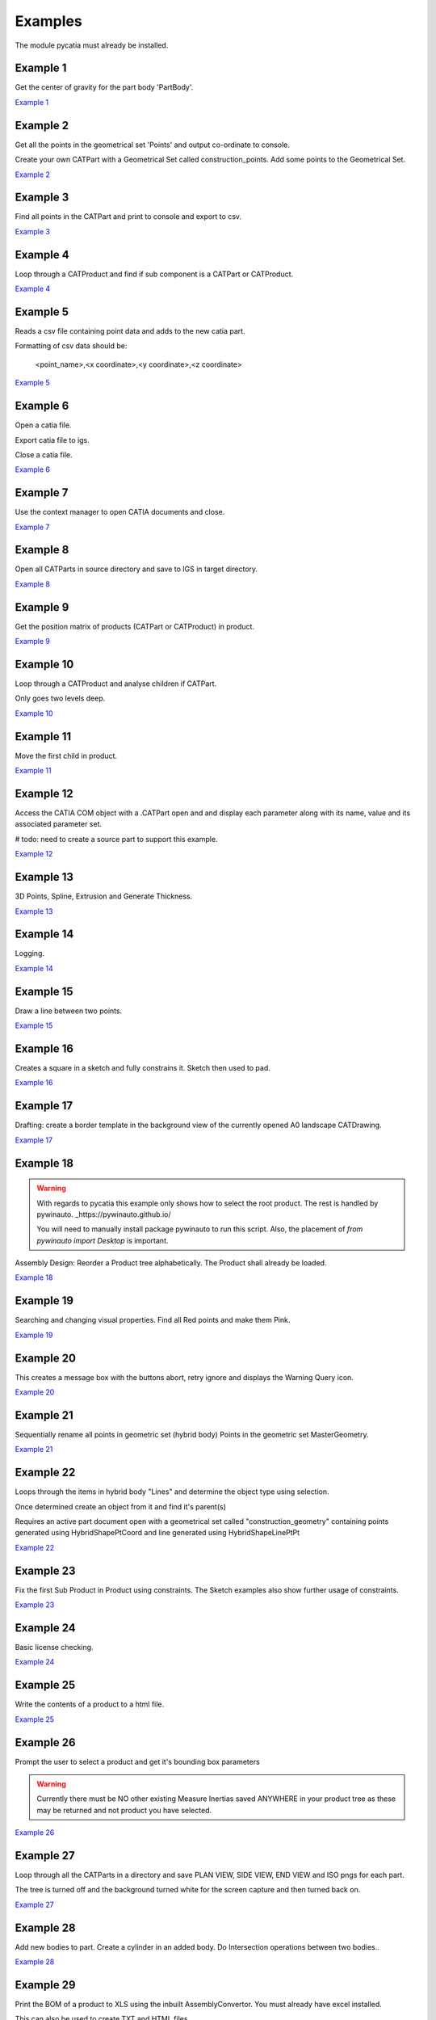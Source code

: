 .. _examples:

Examples
========

The module pycatia must already be installed.

Example 1
---------

Get the center of gravity for the part body 'PartBody'.

`Example 1 <https://github.com/evereux/pycatia/blob/master/examples/example_001.py>`_


Example 2
---------

Get all the points in the geometrical set 'Points' and output co-ordinate to console.

Create your own CATPart with a Geometrical Set called construction_points. Add some points to the Geometrical Set.

`Example 2 <https://github.com/evereux/pycatia/blob/master/examples/example_002.py>`_


Example 3
---------

Find all points in the CATPart and print to console and export to csv.

`Example 3 <https://github.com/evereux/pycatia/blob/master/examples/example_003.py>`_


Example 4
---------

Loop through a CATProduct and find if sub component is a CATPart or CATProduct.

`Example 4 <https://github.com/evereux/pycatia/blob/master/examples/example_004.py>`_


Example 5
---------

Reads a csv file containing point data and adds to the new catia part.


Formatting of csv data should be:

    <point_name>,<x coordinate>,<y coordinate>,<z coordinate>

`Example 5 <https://github.com/evereux/pycatia/blob/master/examples/example_005.py>`_


Example 6
---------

Open a catia file.

Export catia file to igs.

Close a catia file.

`Example 6 <https://github.com/evereux/pycatia/blob/master/examples/example_006.py>`_


Example 7
---------

Use the context manager to open CATIA documents and close.

`Example 7 <https://github.com/evereux/pycatia/blob/master/examples/example_007.py>`_


Example 8
---------

Open all CATParts in source directory and save to IGS in target directory.

`Example 8 <https://github.com/evereux/pycatia/blob/master/examples/example_008.py>`_


Example 9
---------

Get the position matrix of products (CATPart or CATProduct) in product.

`Example 9 <https://github.com/evereux/pycatia/blob/master/examples/example_009.py>`_


Example 10
----------

Loop through a CATProduct and analyse children if CATPart.

Only goes two levels deep.

`Example 10 <https://github.com/evereux/pycatia/blob/master/examples/example_010.py>`_


Example 11
----------

Move the first child in product.

`Example 11 <https://github.com/evereux/pycatia/blob/master/examples/example_011.py>`_


Example 12
----------

Access the CATIA COM object with a .CATPart open and and display
each parameter along with its name, value and its associated parameter set.

# todo: need to create a source part to support this example.

`Example 12 <https://github.com/evereux/pycatia/blob/master/examples/example_012.py>`_


Example 13
----------

3D Points, Spline, Extrusion and Generate Thickness.

`Example 13 <https://github.com/evereux/pycatia/blob/master/examples/example_013.py>`_


Example 14
----------

Logging.

`Example 14 <https://github.com/evereux/pycatia/blob/master/examples/example_014.py>`_


Example 15
----------

Draw a line between two points.

`Example 15 <https://github.com/evereux/pycatia/blob/master/examples/example_016.py>`_


Example 16
----------

Creates a square in a sketch and fully constrains it. Sketch then used to pad.


`Example 16 <https://github.com/evereux/pycatia/blob/master/examples/example_016.py>`_


Example 17
----------

Drafting: create a border template in the background view of the currently opened A0 landscape CATDrawing.


`Example 17 <https://github.com/evereux/pycatia/blob/master/examples/example_017.py>`_


Example 18
----------

.. warning::

    With regards to pycatia this example only shows how to select the root
    product. The rest is handled by pywinauto. _https://pywinauto.github.io/

    You will need to manually install package pywinauto to run this script.
    Also, the placement of `from pywinauto import Desktop` is important.


Assembly Design: Reorder a Product tree alphabetically. The Product shall
already be loaded.

`Example 18 <https://github.com/evereux/pycatia/blob/master/examples/example_018.py>`_


Example 19
----------

Searching and changing visual properties. Find all Red points and make them
Pink.

`Example 19 <https://github.com/evereux/pycatia/blob/master/examples/example_019.py>`_


Example 20
----------

This creates a message box with the buttons abort, retry ignore and displays the Warning Query icon.

`Example 20 <https://github.com/evereux/pycatia/blob/master/examples/example_020.py>`_


Example 21
----------

Sequentially rename all points in geometric set (hybrid body) Points in the geometric set MasterGeometry.


`Example 21 <https://github.com/evereux/pycatia/blob/master/examples/example_021.py>`_


Example 22
----------

Loops through the items in hybrid body "Lines" and determine the object type using selection.

Once determined create an object from it and find it's parent(s)

Requires an active part document open with a geometrical set called
"construction_geometry" containing points generated using HybridShapePtCoord
and line generated using HybridShapeLinePtPt


`Example 22 <https://github.com/evereux/pycatia/blob/master/examples/example_022.py>`_


Example 23
----------

Fix the first Sub Product in Product using constraints. The Sketch examples
also show further usage of constraints.

`Example 23 <https://github.com/evereux/pycatia/blob/master/examples/example_023.py>`_

Example 24
----------

Basic license checking.

`Example 24 <https://github.com/evereux/pycatia/blob/master/examples/example_024.py>`_

Example 25
----------

Write the contents of a product to a html file.

`Example 25 <https://github.com/evereux/pycatia/blob/master/examples/example_025.py>`_

Example 26
----------

Prompt the user to select a product and get it's bounding box parameters

.. warning::

    Currently there must be NO other existing Measure Inertias saved
    ANYWHERE in your product tree as these may be returned and not
    product you have selected.


`Example 26 <https://github.com/evereux/pycatia/blob/master/examples/example_026.py>`_


Example 27
----------

Loop through all the CATParts in a directory and save PLAN VIEW, SIDE VIEW,
END VIEW and ISO pngs for each part.

The tree is turned off and the background turned white for the screen
capture and then turned back on.

`Example 27 <https://github.com/evereux/pycatia/blob/master/examples/example_027.py>`_


Example 28
----------

Add new bodies to part.
Create a cylinder in an added body.
Do Intersection operations between two bodies..

`Example 28 <https://github.com/evereux/pycatia/blob/master/examples/example_028.py>`_


Example 29
----------

Print the BOM of a product to XLS using the inbuilt AssemblyConvertor. You
must already have excel installed.

This can also be used to create TXT and HTML files.

See github issue https://github.com/evereux/pycatia/issues/110 with regards
to file paths and saying "No" to overwriting existing files and file paths
when using excel. These issues are mitigated using the code below by
checking for an existing excel file and removing it and also using pythons
pathlib.Path module.

`Example 29 <https://github.com/evereux/pycatia/blob/master/examples/example_029.py>`_



Example 30
----------

GSD: Split a surface using a plane.

Requirements: Geometrical set named "ConstructionGeometry". A surface
within the geometrical set called "Surface.1" that can be split by the
origin ZX plane.

`Example 30 <https://github.com/evereux/pycatia/blob/master/examples/example_030.py>`_


Example 31
----------

CATMatInterfaces
        
Opens the material catalog and retrieves the first few materials.

Creates a new part and applies the material to the part, the main body and a
hybrid body.

Creates a new product and applies the material to it.


`Example 31 <https://github.com/evereux/pycatia/blob/master/examples/example_031.py>`_
